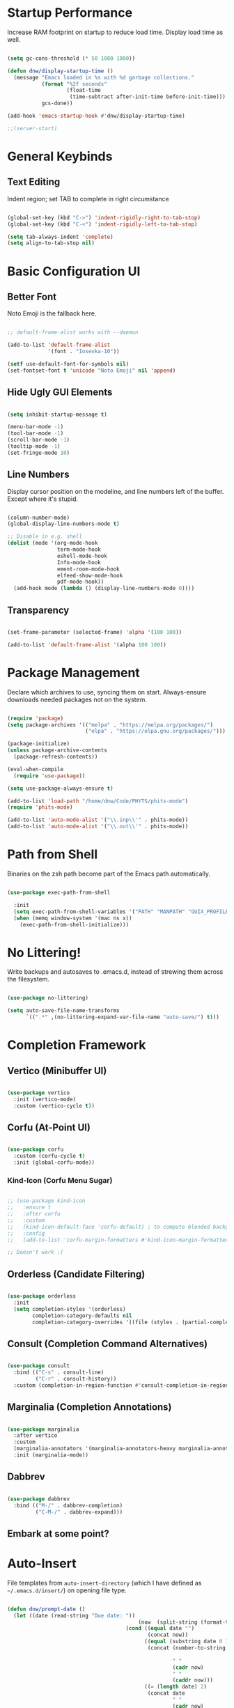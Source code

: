 #+title DNW's GNU Emacs Configuration
#+PROPERTY: header-args:emacs-lisp :tangle ./init.el

* Startup Performance

Increase RAM footprint on startup to reduce load time. Display load time as well.

#+begin_src emacs-lisp

  (setq gc-cons-threshold (* 50 1000 1000))

  (defun dnw/display-startup-time ()
    (message "Emacs loaded in %s with %d garbage collections."
             (format "%2f seconds"
                     (float-time
                      (time-subtract after-init-time before-init-time)))
             gcs-done))

  (add-hook 'emacs-startup-hook #'dnw/display-startup-time)

  ;;(server-start)

#+end_src


* General Keybinds

** Text Editing

Indent region; set TAB to complete in right circumstance

#+begin_src emacs-lisp

  (global-set-key (kbd "C->") 'indent-rigidly-right-to-tab-stop)
  (global-set-key (kbd "C-<") 'indent-rigidly-left-to-tab-stop)

  (setq tab-always-indent 'complete)
  (setq align-to-tab-stop nil)

#+end_src

* Basic Configuration UI

** Better Font

Noto Emoji is the fallback here.

#+begin_src emacs-lisp

  ;; default-frame-alist works with --daemon

  (add-to-list 'default-frame-alist
               '(font . "Iosevka-10"))

  (setf use-default-font-for-symbols nil)
  (set-fontset-font t 'unicode "Noto Emoji" nil 'append)

#+end_src

** Hide Ugly GUI Elements

#+begin_src emacs-lisp

  (setq inhibit-startup-message t)

  (menu-bar-mode -1)
  (tool-bar-mode -1)
  (scroll-bar-mode -1)
  (tooltip-mode -1)
  (set-fringe-mode 10)

#+end_src

** Line Numbers

Display cursor position on the modeline, and line numbers left of the buffer. Except where it's stupid.

#+begin_src emacs-lisp

  (column-number-mode)
  (global-display-line-numbers-mode t)

  ;; Disable in e.g. shell
  (dolist (mode '(org-mode-hook
                  term-mode-hook
                  eshell-mode-hook
                  Info-mode-hook
                  ement-room-mode-hook
                  elfeed-show-mode-hook
                  pdf-mode-hook))
    (add-hook mode (lambda () (display-line-numbers-mode 0))))

#+end_src

** Transparency

#+begin_src emacs-lisp

  (set-frame-parameter (selected-frame) 'alpha '(100 100))

  (add-to-list 'default-frame-alist '(alpha 100 100))

#+end_src

* Package Management

Declare which archives to use, syncing them on start. Always-ensure downloads needed packages not on the system.

#+begin_src emacs-lisp

  (require 'package)
  (setq package-archives '(("melpa" . "https://melpa.org/packages/")
                           ("elpa" . "https://elpa.gnu.org/packages/")))

  (package-initialize)
  (unless package-archive-contents
    (package-refresh-contents))

  (eval-when-compile
    (require 'use-package))

  (setq use-package-always-ensure t)

  (add-to-list 'load-path "/home/dnw/Code/PHYTS/phits-mode")
  (require 'phits-mode)

  (add-to-list 'auto-mode-alist '("\\.inp\\'" . phits-mode))
  (add-to-list 'auto-mode-alist '("\\.out\\'" . phits-mode))

#+end_src

* Path from Shell

Binaries on the zsh path become part of the Emacs path automatically.

#+begin_src emacs-lisp

  (use-package exec-path-from-shell

    :init
    (setq exec-path-from-shell-variables '("PATH" "MANPATH" "GUIX_PROFILE" "PHITSPATH"))
    (when (memq window-system '(mac ns x))
      (exec-path-from-shell-initialize)))

#+end_src

* No Littering!

Write backups and autosaves to .emacs.d, instead of strewing them across the filesystem.

#+begin_src emacs-lisp

  (use-package no-littering)

  (setq auto-save-file-name-transforms
        `((".*" ,(no-littering-expand-var-file-name "auto-save/") t)))

#+end_src

* Completion Framework

** Vertico (Minibuffer UI)

#+begin_src emacs-lisp

  (use-package vertico
    :init (vertico-mode)
    :custom (vertico-cycle t))

#+end_src

** Corfu (At-Point UI)

#+begin_src emacs-lisp

  (use-package corfu
    :custom (corfu-cycle t)
    :init (global-corfu-mode))

#+end_src

*** Kind-Icon (Corfu Menu Sugar)

#+begin_src emacs-lisp

  ;; (use-package kind-icon
  ;;   :ensure t
  ;;   :after corfu
  ;;   :custom
  ;;   (kind-icon-default-face 'corfu-default) ; to compute blended backgrounds correctly
  ;;   :config
  ;;   (add-to-list 'corfu-margin-formatters #'kind-icon-margin-formatter))

  ;; Doesn't work :(
#+end_src

** Orderless (Candidate Filtering)

#+begin_src emacs-lisp

  (use-package orderless
    :init
    (setq completion-styles '(orderless)
          completion-category-defaults nil
          completion-category-overrides '((file (styles . (partial-completion))))))

#+end_src

** Consult (Completion Command Alternatives)

#+begin_src emacs-lisp

      (use-package consult
        :bind (("C-s" . consult-line)
               ("C-r" . consult-history))
        :custom (completion-in-region-function #'consult-completion-in-region))

#+end_src

** Marginalia (Completion Annotations)

#+begin_src emacs-lisp

  (use-package marginalia
    :after vertico
    :custom
    (marginalia-annotators '(marginalia-annotators-heavy marginalia-annotators-light nil))
    :init (marginalia-mode))

#+end_src

** Dabbrev

#+begin_src emacs-lisp

  (use-package dabbrev
    :bind (("M-/" . dabbrev-completion)
           ("C-M-/" . dabbrev-expand)))

#+end_src

** Embark at some point?

* Auto-Insert

File templates from =auto-insert-directory= (which I have defined as =~/.emacs.d/insert/=) on opening file type.

#+begin_src emacs-lisp

  (defun dnw/prompt-date ()
    (let ((date (read-string "Due date: "))
                                            (now  (split-string (format-time-string "%e %B %Y" (current-time)))))
                                        (cond ((equal date "")
                                               (concat now))
                                              ((equal (substring date 0 1) "+")
                                               (concat (number-to-string (+ (string-to-number (car now))
                                                                            (string-to-number (substring date 1))))
                                                       " "
                                                       (cadr now)
                                                       " "
                                                       (caddr now)))
                                              ((= (length date) 2)
                                               (concat date
                                                       " "
                                                       (cadr now)
                                                       " "
                                                       (caddr now))))))

  (setq dnw/autoinsert-latex-presets
        '(("Physics" . (nil "\\documentclass{article}\n\n"

                            "\\usepackage[letterpaper]{geometry}\n"
                            "\\usepackage{tgpagella}\n"
                            "\\usepackage{amsmath}\n"
                            "\\usepackage{amssymb}\n"
                            "\\usepackage{amsthm}\n"
                            "\\usepackage{tikz}\n"
                            "\\usepackage{minted}\n"
                            "\\usepackage{physics}\n"
                            "\\usepackage{siunitx}\n\n"

                            "\\sisetup{detect-all}\n"
                            "\\newtheorem{plm}{Problem}\n"
                            "\\renewcommand*{\\proofname}{Solution}\n\n"


                            "\\title{" (read-string "Title: ") "}\n"
                            "\\author{Duncan Wilkie}\n"
                            "\\date{" (dnw/prompt-date) "}\n\n"

                            "\\begin{document}\n\n"

                            "\\maketitle\n\n"

                            -

                            "\n\n\\end{document}"))
          ("Math" . (nil "\\documentclass{article}\n\n"

                            "\\usepackage[letterpaper]{geometry}\n"
                            "\\usepackage{tgpagella}\n"
                            "\\usepackage{amsmath}\n"
                            "\\usepackage{amssymb}\n"
                            "\\usepackage{amsthm}\n"
                            "\\usepackage{tikz}\n"
                            "\\usepackage{minted}\n"
                            "\\usepackage{physics}\n"
                            "\\usepackage{siunitx}\n\n"

                            "\\sisetup{detect-all}\n"
                            "\\newtheorem{plm}{Problem}\n\n"


                            "\\title{" (read-string "Title: ") "}\n"
                            "\\author{Duncan Wilkie}\n"
                            "\\date{" (dnw/prompt-date) "}\n\n"

                            "\\begin{document}\n\n"

                            "\\maketitle\n\n"

                            -

                            "\n\n\\end{document}"))
          ("Default" . ("options, RET: " "\\documentclass[" str & 93 | -1 123
                        (read-string "class: ")
                        "}\n"
                        ("package, %s: " "\\usepackage["
                         (read-string "options, RET: ")
                         & 93 | -1 123 str "}\n")
                        _ "\n\\begin{document}\n"
                        _ "\n\\end{document}"))))

  (use-package autoinsert
    :hook (find-file . auto-insert)
    :init
    (setq auto-insert t)
    (setq auto-insert-query nil)
    (auto-insert-mode t)
    :config
    (assoc-delete-all 'latex-mode auto-insert-alist)
    (define-auto-insert 'latex-mode
      (lambda ()
        (let* ((presets (mapcar (lambda (pair) (car pair))
                                dnw/autoinsert-latex-presets))
               (choice (completing-read "Preset:" presets)))
          (skeleton-insert (assoc choice dnw/autoinsert-latex-presets))))))


#+end_src


* Helpful (Better Documentation)

Using /documentation command/ defaults to the much better helpful version.

#+begin_src emacs-lisp

  (use-package helpful
    :commands (helpful-callable helpful-variable helpful-command helpful-key)
    :custom
    (counsel-describe-function-function #'helpful-callable)
    (counsel-describe-variable-function #'helpful-variable)
    :bind
    ([remap describe-function] . helpful-function)
    ([remap describe-command] . helpful-command)
    ([remap describe-variable] . helpful-variable)
    ([remap describe-key] . helpful-key))

#+end_src

* More UI Configuration

** DOOM Modeline

A prettier and more functional modeline. All-the-icons is required for e.g. the org logo when in org mode.

#+begin_src emacs-lisp

  (use-package doom-modeline
    :ensure t
    :init (doom-modeline-mode 1))

  (use-package diminish)

  (use-package all-the-icons) ;; requires M-x all-the-icons-install-fonts on first load

#+end_src

** Set Theme

These have better integration with package-spawned buffers. And are quite tasteful.

#+begin_src emacs-lisp

  (use-package doom-themes
    :init (load-theme 'doom-tomorrow-night t))

#+end_src

** Parenthesis Management

Color pairs of region-marking characters, automatically insert and delete matching ones, & highlight matching parens.

#+begin_src emacs-lisp

    (use-package rainbow-delimiters
      :hook ((prog-mode . rainbow-delimiters-mode)
             (LaTeX-mode . rainbow-delimiters-mode)))

    (use-package smartparens
      :hook ((prog-mode . smartparens-mode)
             (LaTeX-mode . smartparens-mode)
             (org-mode . smartparens-mode))
      :config
      (require 'smartparens-latex))

    (use-package paren
      :config
      (set-face-attribute 'show-paren-match-expression nil :background "#363e4a")
      (show-paren-mode 1))

#+end_src

** Whitespace Management

Require final newline & trim trailing whitespace automatically.

#+begin_src emacs-lisp

  (setq require-final-newline t)

  (use-package ws-butler
    :hook ((text-mode . ws-butler-mode)
           (prog-mode . ws-butler-mode)))

#+end_src

* Which-key

In case of brain-fart: display all bound keystrokes.

#+begin_src emacs-lisp

  (use-package which-key
    :defer 0
    :diminish which-key-mode
    :config
    (which-key-mode)
    (setq which-key-idle-delay 1))

#+end_src

* Org Mode

** Basic Setup

Nicer collapsed heading indicator, document-like variable pitch font, etc.

#+begin_src emacs-lisp

  (defun dnw/org-mode-setup ()
    (org-indent-mode)
    (variable-pitch-mode 1)
    (visual-line-mode 1))

  (use-package org
    :commands (org-capture org-agenda)
    :hook (org-mode . dnw/org-mode-setup)
    :bind ("C-c C-x C-l" . org-latex-preview)
    :config
    (setq org-ellipsis " ▼")
    (setq org-latex-create-formula-image-program 'imagemagick))

#+end_src

** Prettier Headings

Font scaling based on tree depth with some typographical subtleties.

#+begin_src emacs-lisp

  (use-package org-bullets
    :after org
    :hook (org-mode . org-bullets-mode))

  (with-eval-after-load 'org-faces (dolist (face '((org-level-1 . 1.2)
                                                   (org-level-2 . 1.1)
                                                   (org-level-3 . 1.05)
                                                   (org-level-4 . 1.0)
                                                   (org-level-5 . 1.0)
                                                   (org-level-6 . 1.0)
                                                   (org-level-7 . 1.0)
                                                   (org-level-8 . 1.0)))
                                     (set-face-attribute (car face) nil :font "Liberation Sans" :weight 'regular :height (cdr face)))

                        (set-face-attribute 'fixed-pitch nil :font "Iosevka" :weight 'regular :height 1.0)
                        (set-face-attribute 'org-block nil :foreground nil :inherit 'fixed-pitch)
                        (set-face-attribute 'org-code nil :inherit '(shadow fixed-pitch))
                        (set-face-attribute 'org-table nil :inherit '(shadow fixed-pitch))
                        (set-face-attribute 'org-verbatim nil :inherit '(shadow fixed-pitch))
                        (set-face-attribute 'org-special-keyword nil :inherit '(font-lock-comment-face fixed-pitch))
                        (set-face-attribute 'org-meta-line nil :inherit '(font-lock-comment-face fixed-pitch))
                        (set-face-attribute 'org-checkbox nil :inherit 'fixed-pitch))

  (setq org-hide-emphasis-markers t)

  (use-package org-appear
    :hook (org-mode . org-appear-mode))

  (font-lock-add-keywords 'org-mode
                          '(("^ *\\([-]\\) "
                             (0 (prog1 () (compose-region (match-beginning 1) (match-end 1) "•"))))))

#+end_src

** Visual Fill

Comfy padding on the margins.

#+begin_src emacs-lisp

  (defun dnw/org-mode-visual-fill ()
    (setq visual-fill-column-width 170
          visual-fill-column-center-text t)
    (visual-fill-column-mode 1))

  (use-package visual-fill-column
    :hook (org-mode . dnw/org-mode-visual-fill))

#+end_src

** Babel

Evaluation of code blocks & abbreviated syntax for generating them.

#+begin_src emacs-lisp

  (with-eval-after-load 'org
    (org-babel-do-load-languages
     'org-babel-load-languages
     '((emacs-lisp . t)
       (python . t)
       (fortran . t)
       (gnuplot t)
       (R . t)
       (sqlite . t)
       (haskell . t)
       (lua . t)))

    (setq org-confirm-babel-evaluate nil)

    (require 'org-tempo)

    (add-to-list 'org-structure-template-alist '("sh" . "src shell"))
    (add-to-list 'org-structure-template-alist '("el" . "src emacs-lisp"))
    (add-to-list 'org-structure-template-alist '("py" . "src python"))
    (add-to-list 'org-structure-template-alist '("ft" . "src fortran"))
    (add-to-list 'org-structure-template-alist '("gp" . "src gnuplot"))
    (add-to-list 'org-structure-template-alist '("sql" . "src sqlite"))
    (add-to-list 'org-structure-template-alist '("r" . "src R"))
    (add-to-list 'org-structure-template-alist '("hs" . "src haskell"))
    (add-to-list 'org-structure-template-alist '("lu" . "src lua")))


#+end_src


** Tangle

Dispatches code blocks from an org file to places on disk. M-x org-babel-tangle to write, or add an auto-tangle hook as below for frequently edited config files.

#+begin_src emacs-lisp

  (defun dnw/org-babel-tangle-config ()
    (when (string-equal (buffer-file-name)
                        (expand-file-name "~/.emacs.d/config.org"))

    (let ((org-confirm-babel-evaluate nil))
      (org-babel-tangle))))

  (add-hook 'org-mode-hook (lambda () (add-hook 'after-save-hook #'dnw/org-babel-tangle-config)))

#+end_src

** Roam

The magic! Add additional capture templates here; for example, a "Structure" template for a note on a mathematical structure, or a "Theorem" template for a note on a theorem, etc.

#+begin_src emacs-lisp

    (use-package org-roam
      :ensure t
      :init
      (setq org-roam-v2-ack t)
      :custom
      (org-roam-directory "/home/dnw/Roam")
      (org-roam-completion-everywhere t)
      (org-roam-db-node-include-function
       (defun dnw/org-roam-include ()
         (not (member "drill" (org-get-tags)))))
      (org-roam-capture-templates
       '(("d" "default" plain
          "%?"
          :if-new (file+head "%<%Y%m%d%H%M%S>-${slug}.org" "#+title: ${title}\n")
          :unnarowed t)
         ("i" "idea" plain
          "* Motivation\n\n%?\n\n* Similar Work\n\n* Feasibility\n\n* Implementation"
          :if-new (file+head "%<%Y%m%d%H%M%S>-${slug}.org" "#+title: ${title}\n#+filetags: Idea")
          :unnarrowed t)
         ("p" "project" plain
          "* Description\n\n%?\n\n** Collaborators\n\n** Stack\n\n* Tasks"
          :if-new (file+head "%<%Y%m%d%H%M%S>-${slug}.org" "#+title: ${title}\n#+filetags: Project")
          :unnarrowed t)
         ("a" "article" plain
          "* Summary\n\n%?\n\n* Context"
          :if-new (file+head "%<%Y%m%d%H%M%S>-${slug}.org" "#+title: ${title}\n#+filetags: Article")
          :unnarrowed t)
         ("m" "musing" plain
          "* %?"
          :if-new (file+head "%<%Y%m%d%H%M%S>-${slug}.org" "#+title: ${title}\n#+filetags: Musing")
          :unnarrowed t)))
      :bind (("C-c n l" . org-roam-buffer-toggle)
             ("C-c n f" . org-roam-node-find)
             ("C-c n i" . org-roam-node-insert)
             :map org-mode-map
             ("C-M-i" . completion-at-point))
      :config
      (org-roam-db-autosync-mode))

#+end_src

** Drill

Use the space-repitition method to memorize information

#+begin_src emacs-lisp

  (use-package org-drill)

#+end_src

** Present

Simple, minimalist presentations in org-mode

#+begin_src emacs-lisp

  (use-package org-present)

#+end_src

* Dired

Make C-x C-j open dired at pwd. List directories first, and use all-the-icons to be pretty. Can be configured to use dired-open to use external file display programs by default
instead of needing to '&' every time.

#+begin_src emacs-lisp

  (use-package dired
    :ensure nil
    :commands (dired dired-jump)
    :bind (("C-x C-j" . dired-jump))
    :custom ((dired-listing-switches "-ahgo --group-directories-first")))

  (use-package dired-single
    :after dired)

  (use-package all-the-icons-dired
    :hook (dired-mode . all-the-icons-dired-mode))

#+end_src

* LSP-Mode

VSCode's Language Server protocol; a standard for project management that turns Emacs into a full IDE.

** Initial Configuration

Create a breadcrumbs hook that enables a path listing header on LSP mode buffers.

#+begin_src emacs-lisp

  (use-package lsp-mode
    :commands (lsp lsp-deferred)
    :hook
    ((c-mode) . lsp)
    ((LaTeX-mode) . lsp)
    (lsp-completion-mode . dnw/lsp-completion)
    :init
    (setq lsp-keymap-prefix "C-c l")
    (defun dnw/lsp-completion ()
      (setf (alist-get 'styles (alist-get 'lsp-capf completion-category-defaults))
            '(orderless)))
    :config
    (lsp-enable-which-key-integration t)
    :custom
    (lsp-completion-provider :none))

  (use-package lsp-ui
    :hook (lsp-mode . lsp-ui-mode)
    :custom
    (setq lsp-ui-doc-position 'bottom))


  (use-package flycheck
    :defer t
    :hook (lsp-mode . flycheck-mode))

#+end_src

** Company Mode

Use company-mode style point completions in LSP-mode

#+begin_src emacs-lisp

  ;; (use-package company
  ;;   :after lsp-mode
  ;;   :hook (prog-mode . company-mode)
  ;;   :bind
  ;;   (:map company-active-map
  ;;         ("<tab>" . company-complete-selection))
  ;;   (:map lsp-mode-map
  ;;         ("<tab>" . company-indent-or-complete-common))
  ;;   :custom
  ;;   (company-minimum-prefix-length 1)
  ;;   (company-idle-delay 0.0))

  ;; (eval-after-load 'company
  ;;    '(add-to-list
  ;;      'company-backends '(company-irony-c-headers
  ;;                          company-irony
  ;;                          company-rtags)))


  ;; (use-package company-box
  ;;   :hook (company-mode . company-box-mode))

#+end_src

* Source Control

** Projectile

Helps make Emacs aware of project structure like makefiles and .gitignore. I don't really use this I don't think; I should learn.

#+begin_src emacs-lisp

  ;; (use-package projectile
  ;;   :diminish projectile-mode
  ;;   :config (projectile-mode)
  ;;   :custom ((projectile-completion-system 'ivy))
  ;;   :bind-keymap
  ;;   ("C-c p" . projectile-command-map)
  ;;   :init
  ;;   (when (file-directory-p "~")
  ;;     (setq projectile-project-search-path '("~")))
  ;;   (setq projectile-switch-project-action #'projectile-dired))

  ;; (use-package counsel-projectile
  ;;   :config (counsel-projectile-mode))

#+end_src

** Magit

#+begin_src emacs-lisp

  (use-package magit
    :commands (magit-status magit-get-current-branch)
    :custom
    (magit-display-buffer-function #'magit-display-buffer-same-window-except-diff-v1))

#+end_src

* Yasnippet

Code templates.

#+begin_src emacs-lisp

  ;; (use-package yasnippet
  ;;   :hook ((prog-mode LaTeX-mode) . yas-minor-mode)
  ;;   :config
  ;;   (yas-reload-all))

  ;; (use-package yasnippet-snippets)

#+end_src

* AUCTeX

Powerful LaTeX editing. Display previews with Zathura using C-c C-c to compile; C-c C-v to view. Subsequent calls to C-c C-c automatically update the Zathura window.

#+begin_src emacs-lisp

  (use-package tex
    :ensure auctex
    :config
    (setq TeX-auto-save t)
    (setq TeX-parse-self t)
    (setq-default TeX-master t)
    (setq LaTeX-command "latex -shell-escape")
    (add-hook 'LaTeX-mode-hook 'visual-line-mode)
    (add-hook 'LaTeX-mode-hook 'flyspell-mode)
    (add-hook 'LaTeX-mode-hook 'LaTeX-math-mode)
    (add-hook 'LaTeX-mode-hook 'turn-on-reftex)
    (setq reftex-plug-into-AUCTeX t)
    (setq TeX-view-program-selection '((output-pdf "Zathura")))
    (setq TeX-electric-sub-and-superscript t))

#+end_src

* PDF Viewer

Interact with PDFs from Emacs. Great for working with AUCTeX apparently.

#+begin_src emacs-lisp
  ;; Done from Guix
  (pdf-loader-install)
  ;; (use-package pdf-tools
  ;;   :init
  ;;   (add-hook 'TeX-after-compilation-finished-functions #'TeX-revert-document-buffer)
  ;;   (pdf-loader-install))
#+end_src
* Terminal Modes

** Term

Default to zsh.

#+begin_src emacs-lisp

  (use-package term
    :commands term
    :config
    (setq explicit-shell-file-name "zsh"))

  (use-package eterm-256color
    :hook (term-mode . eterm-256color-mode))

#+end_src

** Vterm

TODO

** Eshell

TODO

* Mail

** Notmuch

Not liking the interface so far...poor documentation or I'm just dumb lol; searches default earliest-to-latest for some reason.
#+begin_src emacs-lisp

  ;; (use-package notmuch
  ;;   :config
  ;;   (setq mail-user-agent 'message-user-agent)
  ;;   (setq user-mail-address "antigravityd@gmail.com"
  ;;         user-full-name "Duncan Wilkie")
  ;;   (setq smtpmail-smtp-server "smtp.gmail.com"
  ;;         message-mail-send-function 'message-smtpmail-send-it)
  ;;   (setq smtpmail-debug-info t)
  ;;   (setq message-default-mail-headers "Cc: \nBcc: \n")
  ;;   (setq message-auto-save-directory "~/.mail/drafts")
  ;;   (setq message-kill-buffer-on-exit t)
  ;;   (setq message-directory "~/.mail/sent")
  ;;   (setq message-signature "-Duncan Wilkie"))

#+end_src

** Mu4e

#+begin_src emacs-lisp

  ;; (require 'mu4e)

  ;; (setq mail-user-agent 'mu4e-user-agent)
  ;; (setq mu4e-get-mail-command "mbsync -a")

  ;; (setq user-full-name  "Duncan Wilkie")
  ;; (setq mu4e-compose-signature  "-Duncan Wilkie")

  ;; (setq message-kill-buffer-on-exit t)

  ;; (require 'smtpmail)

  ;; (setq message-send-mail-function 'smtpmail-send-it)

  ;; ;;; Call the oauth2ms program to fetch the authentication token
  ;; (defun fetch-access-token ()
  ;;   (with-temp-buffer
  ;;     (call-process "oauth2ms" nil t nil "--encode-xoauth2")
  ;;     (buffer-string)))

  ;; ;;; Add new authentication method for xoauth2
  ;; (cl-defmethod smtpmail-try-auth-method
  ;;   (process (_mech (eql xoauth2)) user password)
  ;;   (let* ((access-token (fetch-access-token)))
  ;;     (smtpmail-command-or-throw
  ;;      process
  ;;      (concat "AUTH XOAUTH2 " access-token)
  ;;      235)))

  ;; ;;; Register the method
  ;; (with-eval-after-load 'smtpmail
  ;;   (add-to-list 'smtpmail-auth-supported 'xoauth2))

  ;; (setq message-send-mail-function   'smtpmail-send-it
  ;;       smtpmail-default-smtp-server "smtp.example.com"
  ;;       smtpmail-smtp-server         "smtp.example.com"
  ;;       smtpmail-stream-type  'starttls
  ;;       smtpmail-smtp-service 587)

  ;; (setq mu4e-contexts
  ;;       `(,(make-mu4e-context
  ;;         :name "Personal Gmail"
  ;;         :enter-func (lambda () (mu4e-message "Switching to Personal Gmail..."))
  ;;         :match-func  (lambda (msg)
  ;;                       (when msg
  ;;                         (string-match-p "/gmail-personal" (mu4e-message-field msg :maildir))))
  ;;         :vars '((user-mail-address . "antigravityd@gmail.com") ;; set up example Gmail config from manual
  ;;                 (mu4e-drafts-folder . "/gmail-personal/[Gmail].Drafts")
  ;;                 (mu4e-sent-folder . "/gmail-personal/[Gmail].Sent Mail")
  ;;                 (mu4e-trash-folder . "/gmail-personal/[Gmail].Trash")
  ;;                 (mu4e-sent-messages-behavior . delete)
  ;;                 (assoc 'mu4e-maildir-shortcuts '((:maildir "/gmail-personal/Inbox" :key ?i)
  ;;                                             (:maildir "/gmail-personal/[Gmail].Sent Mail" :key ?s)
  ;;                                             (:maildir "/gmail-personal/[Gmail].Trash" :key ?t)
  ;;                                             (:maildir "/gmail-personal/[Gmail].All Mail" :key ?a)))
  ;;                 (starttls-use-gnutls . t)
  ;;                 (assoc smtpmail-starttls-credentials '(("smtp.gmail.com" 587 nil nil)))
  ;;                 (assoc smtpmail-auth-credentials  '(("smtp.gmail.com" 587 "antigravityd@gmail.com" nil)))
  ;;                 (smtpmail-smtp-server . "smtp.gmail.com")
  ;;                 (smtpmail-smtp-service . 587)))
  ;;       ,(make-mu4e-context
  ;;         :name "LSU"
  ;;         :enter-func (lambda () (mu4e-message "Switching to LSU email..."))
  ;;         :match-func (lambda (msg)
  ;;                       (when msg
  ;;                         (string-match-p "/lsu" (mu4e-message-field msg :maildir))))
  ;;         :vars '((user-mail-address . "dwilk14@lsu.edu")
  ;;                 (smtpmail-smtp-server . "smtp-mail.outlook.com")
  ;;                 (smtpmail-stream-type . starttls)
  ;;                 (smtpmail-smtp-service . 587)))))
        ;; `(make-mu4e-context
        ;; 	:name "Professional Gmail"
        ;; 	:enter-func (lambda () (mu4e-message "Switching to Professional Gmail..."))
        ;; 	:match-func  (lambda (msg)
        ;; 		       (when msg
        ;; 			 (string= (mu4e-message-field msg :maildir) "/gmail-professional")))
        ;; 	:vars '((user-mail-address . "duncannwilkie@gmail.com")
        ;; 		(user-full-name . "Duncan Wilkie")
        ;; 		(mu4e-compose-signature . "-Duncan Wilkie")))
        ;; `(make-mu4e-context
        ;;   :name "Lab"
        ;;   :enter-func (lambda () (mu4e-message "Switching to Lab email..."))
        ;;   :match-func  (lambda (msg)
        ;;                  (when msg
        ;;                    (string= (mu4e-message-field msg :maildir) "/lab")))
        ;;   :vars '((user-mail-address . "duncan@spartanphysics.com")
        ;;           (user-full-name . "Duncan Wilkie")
        ;;           (mu4e-compose-signature . "-Duncan Wilkie")))

#+end_src

* Gnus

Email & news reader setup. Time to hit the mailing lists!

#+begin_src emacs-lisp

  (setq user-mail-address "antigravityd@gmail.com"
        user-full-name "Duncan Wilkie")

  (setq gnus-select-method '(nnimap "gmail"
                                    (nnimap-address "imap.gmail.com")
                                    (nnimap-server-port "imaps")
                                    (nnimap-stream ssl)))
  (setq smtpmail-smtp-server "smtp.gmail.com"
        smtpmail-smtp-service 587
        gnus-ignored-newsgroups "^to\\.\\|^[0-9. ]+\\( \\|$\\)\\|^[\"]\"[#'()]")

#+end_src

* ERC

IRC client configuration & QOL changes.

#+begin_src emacs-lisp

  (setq
   erc-nick "FlaminWalrus"
   erc-user-full-name "Duncan W")

  (global-set-key (kbd "C-c e")
                  (lambda ()
                    (interactive)
                    (erc-tls :server "irc.libera.chat"
                             :port "6697")))

#+end_src

* Ement

#+begin_src emacs-lisp

  ;; (package-install 'quelpa-use-package)
  ;; (require 'quelpa-use-package)

  ;; (use-package plz
  ;;   :quelpa (plz :fetcher github :repo "alphapapa/plz.el"))

  ;; (use-package plz
  ;;   :quelpa (plz :fetcher github :repo "alphapapa/plz.el"))

  ;; (use-package ement
  ;;   :quelpa (ement :fetcher github :repo "alphapapa/ement.el"))

#+end_src

* Elfeed

RSS reader configuration.

#+begin_src emacs-lisp


    (defun dnw/elfeed-show-mode-visual-fill ()
      (setq visual-fill-column-width 130
            visual-fill-column-center-text t)
      (visual-fill-column-mode 1))

    (defun dnw/render-latex ()
      (let ((current-prefix-arg '(2)))
        (switch-to-buffer "*elfeed-entry*")
        (call-interactively 'org-latex-preview)))

    (use-package elfeed
      :hook ((elfeed-show-mode . dnw/elfeed-show-mode-visual-fill))
      :config
      (setq elfeed-db-directory (expand-file-name "elfeed" user-emacs-directory)
            elfeed-show-entry-switch 'display-buffer)
      (setq elfeed-feeds
            '("http://feeds.aps.org/rss/allsuggestions.xml"  ;; Physics
              "http://feeds.aps.org/rss/recent/rmp.xml"

              "https://lexi-lambda.github.io/feeds/all.rss.xml" ;; CS
              "https://blog.functorial.com/feed.rss"

              "https://www.ams.org/rss/jams.rss"
              "https://jaireetschahal.substack.com/feed" ;; Math
              "https://golem.ph.utexas.edu/category/atom10.xml"
              "https://homotopytypetheory.org/feed/"

              "https://notrelated.xyz/rss" ;; Misc
              ))
      :bind
      ("C-x w" . elfeed ))


    ;; doesn't function. It'd be really nice to configure this from this orgfile
    ;; (use-package elfeed-org
    ;;   :config
    ;;   (setq elfeed-show-entry-switch 'display-buffer)
    ;;   (setq rmh-elfeed-org-files (list "/home/dnw/.emacs.d/feeds.org")))

#+end_src



* Parsers

#+begin_src emacs-lisp

  ;;(use-package bison-mode)
  (add-to-list 'auto-mode-alist '("\\.g4\\'" . c-mode))

#+end_src

* Haskell

#+begin_src emacs-lisp

  (use-package haskell-mode
    :bind ("C-c C-h" . hoogle)) ;; figure out how to defer loading until .hs is opened?

#+end_src

* TRAMP

#+begin_src emacs-lisp

  ;; TRAMP can't find necessary binaries on Guix machines without this after Emacs 28
  (add-to-list 'tramp-remote-path "/run/current-system/profile/bin")

#+end_src

* Info

#+begin_src emacs-lisp

  (setq Info-use-header-line nil)

#+end_src

* Markdown

#+begin_src emacs-lisp

  (setq markdown-command "pandoc")

#+end_src

* EMMS

Play audio and video.

#+begin_src emacs-lisp

  (use-package emms
    :config
    (emms-all)
    (add-to-list 'emms-player-list 'emms-player-mpd)
    :bind
    ("<XF86AudioPlay>" . emms-start)
    ("<XF86AudioPause>" . emms-pause)
    ("<XF86AudioNext>" . emms-next)
    ("<XF86AudioNext>" . emms-previous))

#+end_src

* HTML

#+begin_src emacs-lisp

  (add-hook 'xhtml-mode-hook (lambda () (call-interactively 'shr-render-buffer)))

#+end_src

* Gnuplot

#+begin_src emacs-lisp

  (use-package gnuplot)
#+end_src

* Desktop Environment

** EXWM

#+begin_src emacs-lisp

  (require 'exwm-xim)
  ;;(require 'exwm-systemtray)

  (defun dnw/exwm-config ()
    "My configuration of EXWM, adapted from the example."
    ;; Set the initial workspace number.
    (unless (get 'exwm-workspace-number 'saved-value)
      (setq exwm-workspace-number 4))
    ;; Make class name the buffer name
    (add-hook 'exwm-update-class-hook
              (lambda ()
                (exwm-workspace-rename-buffer exwm-class-name)))
    ;; Global keybindings.
    (unless (get 'exwm-input-global-keys 'saved-value)
      (setq exwm-input-global-keys
            `(
              ;; 's-r': Reset (to line-mode).
              ([?\s-r] . exwm-reset)
              ;; 's-w': Switch workspace.
              ([?\s-w] . exwm-workspace-switch)
              ;; 's-p': Launch application.
              ([?\s-p] . (lambda (command)
                           (interactive (list (read-shell-command "$ ")))
                           (start-process-shell-command command nil command)))
              ;; 's-P': retrieve a password from password store
              ([?\s-P] . password-store-copy)
              ;; 's-N': Switch to certain workspace.
              ,@(mapcar (lambda (i)
                          `(,(kbd (format "s-%d" i)) .
                            (lambda ()
                              (interactive)
                              (exwm-workspace-switch-create ,i))))
                        (number-sequence 0 9)))))
    ;; Line-editing shortcuts
    (unless (get 'exwm-input-simulation-keys 'saved-value)
      (setq exwm-input-simulation-keys
            '(([?\C-b] . [left])
              ([?\C-f] . [right])
              ([?\C-p] . [up])
              ([?\C-n] . [down])
              ([?\C-a] . [home])
              ([?\C-e] . [end])
              ([?\M-v] . [prior])
              ([?\C-v] . [next])
              ([?\C-s] . [C-f])
              ([?\C-d] . [delete])
              ([?\C-g] . [ESC])
              ([?\M-b] . [C-left])
              ([?\M-f] . [C-right])
              ([?\C-k] . [S-end delete])
              ([?\C-w] . [C-x])
              ([?\M-w] . [C-c])
              ([?\C-y] . [C-v])
              ([?\C-/] . [C-z])
              ([?\C-x ?h] . [C-a]))))
    ;; Enable EXWM
    (exwm-enable)
    (exwm-xim-enable)
    (push ?\C-\\ exwm-input-prefix-keys))

  (use-package exwm
    :config (dnw/exwm-config))

#+end_src

** Pass-mode

#+begin_src emacs-lisp

  (use-package password-store)

#+end_src

** EXWM-edit

Edit selected text in org-mode-style source block. It full-screens it at the moment, not sure what that's about.

#+begin_src emacs-lisp

  (use-package exwm-edit)

#+end_src

* Lean

#+begin_src emacs-lisp

  (use-package lean-mode)

  (use-package company-lean)

#+end_src

* Disable Annoying Quail Buffer

#+begin_src emacs-lisp

  (with-eval-after-load 'quail (defun quail-completion ()))

#+end_src
* Runtime Performance

#+begin_src emacs-lisp

  (setq gc-cons-threshold (* 2 1000 1000))

#+end_src
